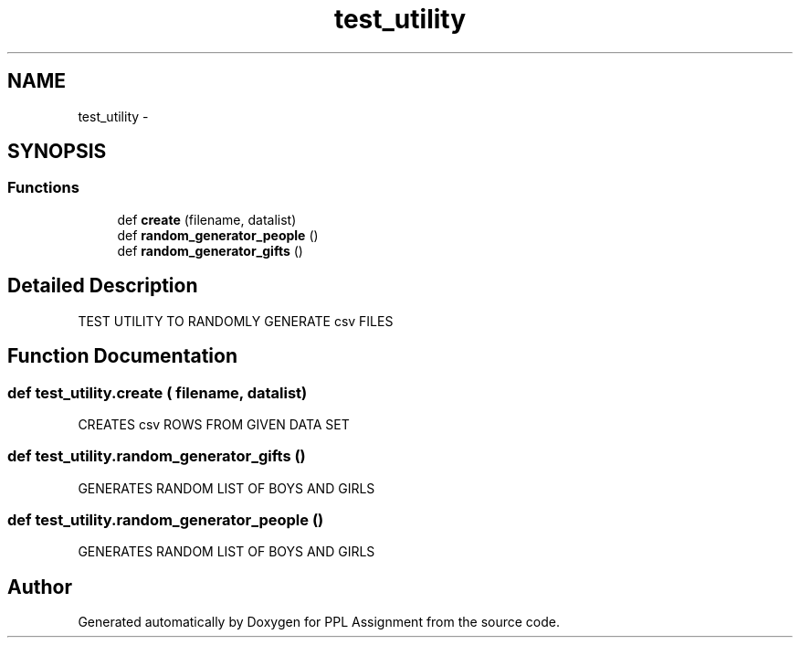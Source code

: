 .TH "test_utility" 3 "Sun Feb 26 2017" "PPL Assignment" \" -*- nroff -*-
.ad l
.nh
.SH NAME
test_utility \- 
.SH SYNOPSIS
.br
.PP
.SS "Functions"

.in +1c
.ti -1c
.RI "def \fBcreate\fP (filename, datalist)"
.br
.ti -1c
.RI "def \fBrandom_generator_people\fP ()"
.br
.ti -1c
.RI "def \fBrandom_generator_gifts\fP ()"
.br
.in -1c
.SH "Detailed Description"
.PP 

.PP
.nf
TEST UTILITY TO RANDOMLY GENERATE csv FILES
.fi
.PP
 
.SH "Function Documentation"
.PP 
.SS "def test_utility\&.create ( filename,  datalist)"

.PP
.nf
CREATES csv ROWS FROM GIVEN DATA SET
.fi
.PP
 
.SS "def test_utility\&.random_generator_gifts ()"

.PP
.nf
GENERATES RANDOM LIST OF BOYS AND GIRLS
.fi
.PP
 
.SS "def test_utility\&.random_generator_people ()"

.PP
.nf
GENERATES RANDOM LIST OF BOYS AND GIRLS
.fi
.PP
 
.SH "Author"
.PP 
Generated automatically by Doxygen for PPL Assignment from the source code\&.

